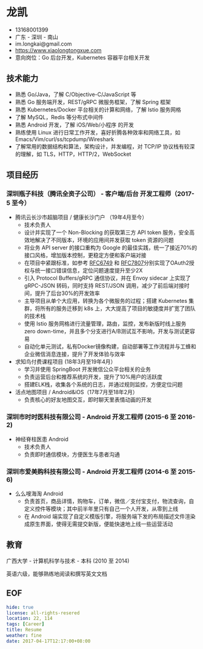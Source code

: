 #+OPTIONS: toc:nil
* 龙凯

- 13168001399
- 广东 - 深圳 - 南山
- im.longkai@gmail.com
- https://www.xiaolongtongxue.com
- 意向岗位：Go 后台开发，Kubernetes 容器平台相关开发

** 技术能力

- 熟悉 Go/Java，了解 C/Objective-C/JavaScript 等
- 熟悉 Go 服务端开发，REST/gRPC 微服务框架，了解 Spring 框架
- 熟悉 Kubernetes/Docker 平台相关的计算和网络，了解 Istio 服务网格
- 了解 MySQL，Redis 等分布式中间件
- 熟悉 Android 开发，了解 iOS/Web/小程序 的开发
- 熟练使用 Linux 进行日常工作开发，喜好折腾各种效率和网络工具，如 Emacs/Vim/curl/ss/tcpdump/Wireshark
- 了解常用的数据结构和算法，架构设计，并发编程，对 TCP/IP 协议栈有较深的理解，如 TLS，HTTP，HTTP/2，WebSocket

** 项目经历

*** 深圳瓶子科技（腾讯全资子公司） - 客户端/后台 开发工程师（2017-5 至今）

- 腾讯云长沙市超脑项目 / 健康长沙门户 （19年4月至今）
  - 技术负责人
  - 设计并实现了一个 Non-Blocking 的获取第三方 API token 服务，安全高效地解决了不同版本，环境的应用间并发获取 token 资源的问题
  - 将业务 API server 的接口重构为 Google 的最佳实践，统一了接近70%的接口风格，增加版本控制，更稳定方便和客户端对接
  - 在项目中紧跟标准，如参考 [[https://tools.ietf.org/html/rfc6749][RFC6749]] 和 [[https://tools.ietf.org/html/rfc7807][RFC7807]]分别实现了OAuth2授权与统一接口错误信息，定位问题速度提升至少2X
  - 引入 Protocol Buffers/gRPC 通信协议，并在 Envoy sidecar 上实现了 gRPC-JSON 转码，同时支持 REST/JSON 调用，减少了前后端对接时间，提升了后台30%的开发效率
  - 主导项目从单个大应用，转换为各个微服务的过程；搭建 Kubernetes 集群，将所有的服务迁移到 k8s 上，大大提高了项目的敏捷度并扩宽了团队的技术栈
  - 使用 Istio 服务网格进行流量管理，路由，监控，发布新版时线上服务 zero down-time，并且多个分支进行A/B测试互不影响，开发与测试更容易
  - 自动化单元测试，私有Docker镜像构建，自动部署等工作流程并与工蜂和企业微信消息连接，提升了开发体验与效率
- 求知鸟付费课程项目 (18年3月至19年4月）
  - 学习并使用 SpringBoot 开发微信公众平台相关的业务
  - 负责运营后台和推荐系统的开发，提升了10%用户的活跃度
  - 搭建ELK栈，收集各个系统的日志，并通过规则监控，方便定位问题
- 活点地图项目 / Android&iOS（17年7月至18年2月）
  - 负责核心的好友地图交互，即时聊天里表情动画的开发

*** 深圳市时时医科技有限公司 - Android 开发工程师 (2015-6 至 2016-2)

- 神经脊柱医患 Android
  - 技术负责人
  - 负责即时通信模块，方便医生与患者沟通

*** 深圳市爱美购科技有限公司 - Android 开发工程师 (2014-6 至 2015-6)

- 么么嗖海淘 Android
  - 负责首页，商品详情，购物车，订单，微信／支付宝支付，物流查询，自定义控件等模块；其中前半年里只有自己一个人开发，从零到上线
  - 在 Android 端实现了自定义模版引擎，将服务端下发的布局描述文件渲染成原生界面，使得无需提交新版，便能快速地上线一些运营活动

** 教育

广西大学 - 计算机科学与技术 - 本科 (2010 至 2014)

英语六级，能够熟练地阅读和撰写英文文档

** EOF
#+BEGIN_SRC yaml
hide: true
license: all-rights-resered
location: 22, 114
tags: [Career]
title: Resume
weather: fine
date: 2017-04-17T12:17:00+08:00
#+END_SRC

